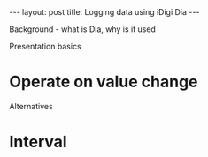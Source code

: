 #+BEGIN_HTML
---
layout: post
title: Logging data using iDigi Dia
---
#+END_HTML


Background - what is Dia, why is it used

Presentation basics

* Operate on value change

Alternatives

* Interval
